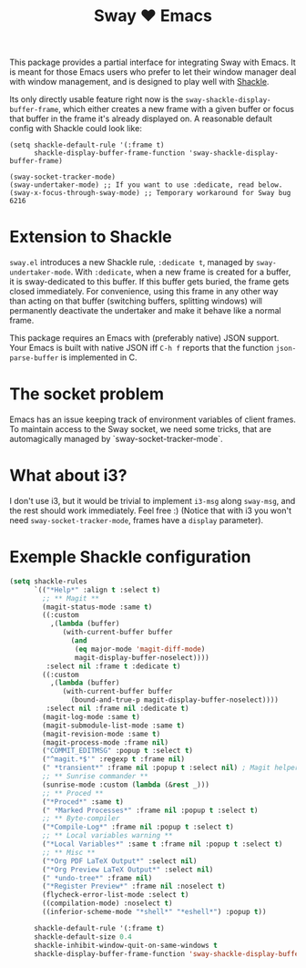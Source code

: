 #+TITLE: Sway ❤ Emacs

[[https://melpa.org/#/sway][file:https://melpa.org/packages/sway-badge.svg]]
[[http://stable.melpa.org/#/sway][file:http://stable.melpa.org/packages/sway-badge.svg]]

This package provides a partial interface for integrating Sway with
Emacs.  It is meant for those Emacs users who prefer to let their
window manager deal with window management, and is designed to play
well with [[https://depp.brause.cc/shackle/][Shackle]].

Its only directly usable feature right now is the
=sway-shackle-display-buffer-frame=, which either creates a new frame
with a given buffer or focus that buffer in the frame it's already
displayed on.  A reasonable default config with Shackle could look
like:

#+begin_src elisp
  (setq shackle-default-rule '(:frame t)
        shackle-display-buffer-frame-function 'sway-shackle-display-buffer-frame)

  (sway-socket-tracker-mode)
  (sway-undertaker-mode) ;; If you want to use :dedicate, read below.
  (sway-x-focus-through-sway-mode) ;; Temporary workaround for Sway bug 6216
#+end_src

* Extension to Shackle

=sway.el= introduces a new Shackle rule, =:dedicate t=, managed by
~sway-undertaker-mode~.  With =:dedicate=, when a new frame is created
for a buffer, it is sway-dedicated to this buffer. If this buffer gets
buried, the frame gets closed immediately. For convenience, using this
frame in any other way than acting on that buffer (switching buffers,
splitting windows) will permanently deactivate the undertaker and make
it behave like a normal frame.

This package requires an Emacs with (preferably native) JSON support.
Your Emacs is built with native JSON iff =C-h f= reports that the
function =json-parse-buffer= is implemented in C.

* The socket problem

Emacs has an issue keeping track of environment variables of client
frames.  To maintain access to the Sway socket, we need some tricks,
that are automagically managed by `sway-socket-tracker-mode`.

* What about i3?

I don't use i3, but it would be trivial to implement =i3-msg= along
=sway-msg=, and the rest should work immediately.  Feel free :)
(Notice that with i3 you won't need =sway-socket-tracker-mode=, frames
have a =display= parameter).

* Exemple Shackle configuration

#+begin_src emacs-lisp
  (setq shackle-rules
        `(("*Help*" :align t :select t)
          ;; ** Magit **
          (magit-status-mode :same t)
          ((:custom
            ,(lambda (buffer)
               (with-current-buffer buffer
                 (and
                  (eq major-mode 'magit-diff-mode)
                  magit-display-buffer-noselect))))
           :select nil :frame t :dedicate t)
          ((:custom
            ,(lambda (buffer)
               (with-current-buffer buffer
                 (bound-and-true-p magit-display-buffer-noselect))))
           :select nil :frame nil :dedicate t)
          (magit-log-mode :same t)
          (magit-submodule-list-mode :same t)
          (magit-revision-mode :same t)
          (magit-process-mode :frame nil)
          ("COMMIT_EDITMSG" :popup t :select t)
          ("^magit.*$'" :regexp t :frame nil)
          (" *transient*" :frame nil :popup t :select nil) ; Magit helper popups
          ;; ** Sunrise commander **
          (sunrise-mode :custom (lambda (&rest _)))
          ;; ** Proced **
          ("*Proced*" :same t)
          (" *Marked Processes*" :frame nil :popup t :select t)
          ;; ** Byte-compiler
          ("*Compile-Log*" :frame nil :popup t :select t)
          ;; ** Local variables warning **
          ("*Local Variables*" :same t :frame nil :popup t :select t)
          ;; ** Misc **
          ("*Org PDF LaTeX Output*" :select nil)
          ("*Org Preview LaTeX Output*" :select nil)
          (" *undo-tree*" :frame nil)
          ("*Register Preview*" :frame nil :noselect t)
          (flycheck-error-list-mode :select t)
          ((compilation-mode) :noselect t)
          ((inferior-scheme-mode "*shell*" "*eshell*") :popup t))

        shackle-default-rule '(:frame t)
        shackle-default-size 0.4
        shackle-inhibit-window-quit-on-same-windows t
        shackle-display-buffer-frame-function 'sway-shackle-display-buffer-frame)
#+end_src
